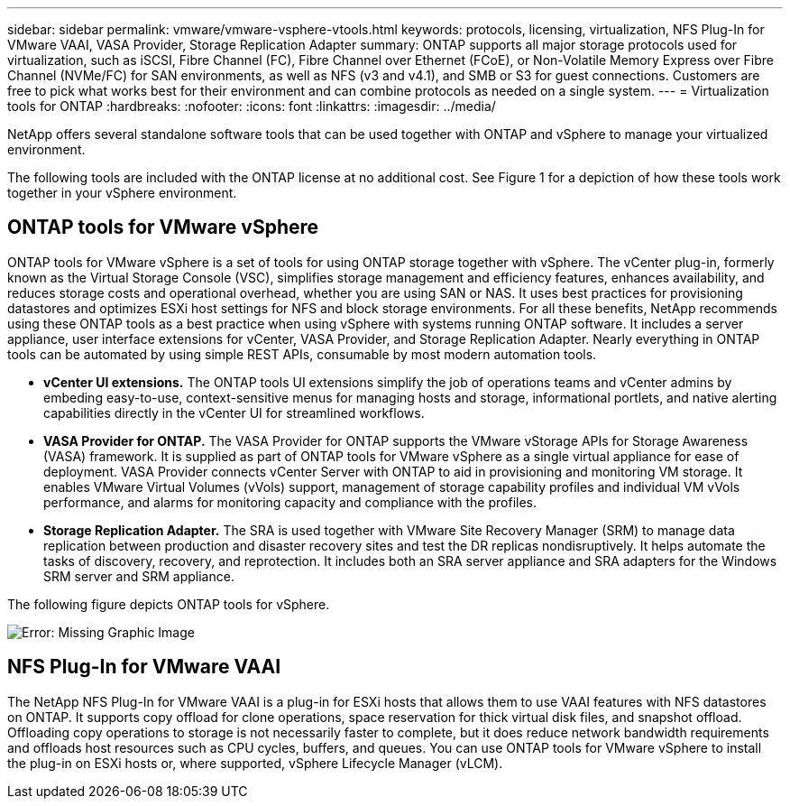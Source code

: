---
sidebar: sidebar
permalink: vmware/vmware-vsphere-vtools.html
keywords: protocols, licensing, virtualization, NFS Plug-In for VMware VAAI, VASA Provider, Storage Replication Adapter
summary: ONTAP supports all major storage protocols used for virtualization, such as iSCSI, Fibre Channel (FC), Fibre Channel over Ethernet (FCoE), or Non-Volatile Memory Express over Fibre Channel (NVMe/FC) for SAN environments, as well as NFS (v3 and v4.1), and SMB or S3 for guest connections. Customers are free to pick what works best for their environment and can combine protocols as needed on a single system.
---
= Virtualization tools for ONTAP
:hardbreaks:
:nofooter:
:icons: font
:linkattrs:
:imagesdir: ../media/

[.lead]
NetApp offers several standalone software tools that can be used together with ONTAP and vSphere to manage your virtualized environment.

The following tools are included with the ONTAP license at no additional cost. See Figure 1 for a depiction of how these tools work together in your vSphere environment.

== ONTAP tools for VMware vSphere
ONTAP tools for VMware vSphere is a set of tools for using ONTAP storage together with vSphere. The vCenter plug-in, formerly known as the Virtual Storage Console (VSC), simplifies storage management and efficiency features, enhances availability, and reduces storage costs and operational overhead, whether you are using SAN or NAS. It uses best practices for provisioning datastores and optimizes ESXi host settings for NFS and block storage environments. For all these benefits, NetApp recommends using these ONTAP tools as a best practice when using vSphere with systems running ONTAP software. It includes a server appliance, user interface extensions for vCenter, VASA Provider, and Storage Replication Adapter. Nearly everything in ONTAP tools can be automated by using simple REST APIs, consumable by most modern automation tools.

* *vCenter UI extensions.* The ONTAP tools UI extensions simplify the job of operations teams and vCenter admins by embeding easy-to-use, context-sensitive menus for managing hosts and storage, informational portlets, and native alerting capabilities directly in the vCenter UI for streamlined workflows.

* *VASA Provider for ONTAP.* The VASA Provider for ONTAP supports the VMware vStorage APIs for Storage Awareness (VASA) framework. It is supplied as part of ONTAP tools for VMware vSphere as a single virtual appliance for ease of deployment. VASA Provider connects vCenter Server with ONTAP to aid in provisioning and monitoring VM storage. It enables VMware Virtual Volumes (vVols) support, management of storage capability profiles and individual VM vVols performance, and alarms for monitoring capacity and compliance with the profiles.

* *Storage Replication Adapter.* The SRA is used together with VMware Site Recovery Manager (SRM) to manage data replication between production and disaster recovery sites and test the DR replicas nondisruptively. It helps automate the tasks of discovery, recovery, and reprotection. It includes both an SRA server appliance and SRA adapters for the Windows SRM server and SRM appliance.

The following figure depicts ONTAP tools for vSphere.

image:vsphere_ontap_image1.png[Error: Missing Graphic Image]

== NFS Plug-In for VMware VAAI
The NetApp NFS Plug-In for VMware VAAI is a plug-in for ESXi hosts that allows them to use VAAI features with NFS datastores on ONTAP. It supports copy offload for clone operations, space reservation for thick virtual disk files, and snapshot offload. Offloading copy operations to storage is not necessarily faster to complete, but it does reduce network bandwidth requirements and offloads host resources such as CPU cycles, buffers, and queues. You can use ONTAP tools for VMware vSphere to install the plug-in on ESXi hosts or, where supported, vSphere Lifecycle Manager (vLCM).
